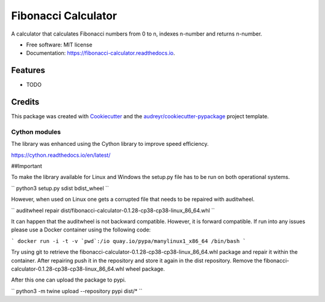 ====================
Fibonacci Calculator
====================


.. image:: https://img.shields.io/pypi/v/fibonacci_calculator.svg
        :target: https://pypi.python.org/pypi/fibonacci_calculator

.. image:: https://img.shields.io/travis/richardscholtens/fibonacci_calculator.svg
        :target: https://travis-ci.org/richardscholtens/Fibonacci_Calculator

.. image:: https://readthedocs.org/projects/fibonacci-calculator/badge/?version=latest
        :target: https://fibonacci-calculator.readthedocs.io/en/latest/?badge=latest
        :alt: Documentation Status


.. image:: https://pyup.io/repos/github/richardscholtens/Fibonacci_Calculator/shield.svg
     :target: https://pyup.io/repos/github/richardscholtens/Fibonacci_Calculator/
     :alt: Updates


A calculator that calculates Fibonacci numbers from 0 to n, indexes n-number and returns n-number.


* Free software: MIT license
* Documentation: https://fibonacci-calculator.readthedocs.io.


Features
--------

* TODO

Credits
-------

This package was created with Cookiecutter_ and the `audreyr/cookiecutter-pypackage`_ project template.

.. _Cookiecutter: https://github.com/audreyr/cookiecutter
.. _`audreyr/cookiecutter-pypackage`: https://github.com/audreyr/cookiecutter-pypackage

-------
Cython modules
-------

The library was enhanced using the Cython library to improve speed efficiency.

https://cython.readthedocs.io/en/latest/

##Important

To make the library available for Linux and Windows the setup.py file
has to be run on both operational systems.

``
python3 setup.py sdist bdist_wheel
``

However, when used on Linux one gets a corrupted file that needs to be repaired
with auditwheel.

``
auditwheel repair dist/fibonacci-calculator-0.1.28-cp38-cp38-linux_86_64.whl
``

It can happen that the auditwheel is not backward compatible. However, it is forward
compatible. If run into any issues please use a Docker container using the following
code:

```
docker run -i -t -v `pwd`:/io quay.io/pypa/manylinux1_x86_64 /bin/bash
```

Try using git to retrieve the fibonacci-calculator-0.1.28-cp38-cp38-linux_86_64.whl
package and repair it within the container. After repairing push it in the repository
and store it again in the dist repository. Remove the fibonacci-calculator-0.1.28-cp38-cp38-linux_86_64.whl
wheel package.

After this one can upload the package to pypi.

``
python3 -m twine upload --repository pypi dist/*
``
